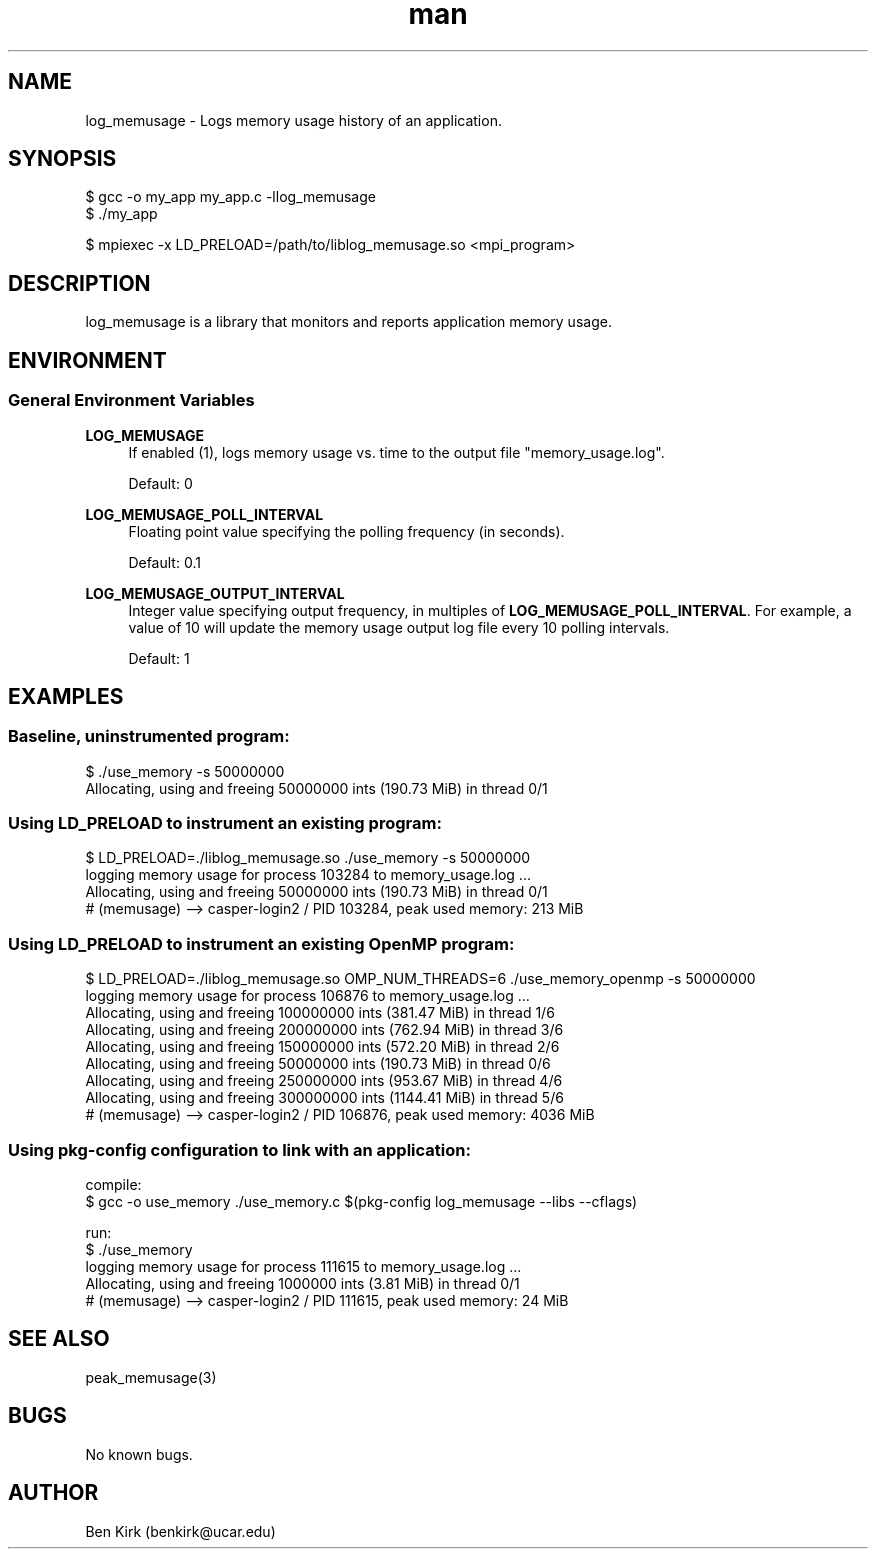 .\" Manpage for log_memusage.
.\" Contact csgteam@ucar.edu to correct errors or typos.
.TH man 3 "25 January 2023" "1.0" "log_memusage man page"

.SH NAME
log_memusage \- Logs memory usage history of an application.

.SH SYNOPSIS
.nf
$ gcc -o my_app my_app.c -llog_memusage
$ ./my_app
.fi

$ mpiexec -x LD_PRELOAD=/path/to/liblog_memusage.so <mpi_program>

.SH DESCRIPTION
log_memusage is a library that monitors and reports application memory usage.

.SH ENVIRONMENT
.SS General Environment Variables
.PP
\fBLOG_MEMUSAGE\fR
.RS 4
If enabled (1), logs memory usage vs. time to the output file "memory_usage.log".
.sp
Default: 0\&
.RE
.PP
\fBLOG_MEMUSAGE_POLL_INTERVAL\fR
.RS 4
Floating point value specifying the polling frequency (in seconds).
.sp
Default: 0.1\&
.RE
.PP
\fB LOG_MEMUSAGE_OUTPUT_INTERVAL\fR
.RS 4
Integer value specifying output frequency, in multiples of \fBLOG_MEMUSAGE_POLL_INTERVAL\fR.
For example, a value of 10 will update the memory usage output log file every 10 polling intervals.
.sp
Default: 1\&
.RE


.SH EXAMPLES
.SS Baseline, uninstrumented program:
.nf

$ ./use_memory -s 50000000
Allocating, using and freeing 50000000 ints (190.73 MiB) in thread 0/1
.fi

.SS Using \fbLD_PRELOAD\fR to instrument an existing program:
.nf
$ LD_PRELOAD=./liblog_memusage.so ./use_memory -s 50000000
logging memory usage for process 103284 to memory_usage.log ...
Allocating, using and freeing 50000000 ints (190.73 MiB) in thread 0/1
# (memusage) --> casper-login2 / PID 103284, peak used memory: 213 MiB
.fi


.SS Using \fbLD_PRELOAD\fR to instrument an existing OpenMP program:
.nf
$ LD_PRELOAD=./liblog_memusage.so OMP_NUM_THREADS=6 ./use_memory_openmp -s 50000000
logging memory usage for process 106876 to memory_usage.log ...
Allocating, using and freeing 100000000 ints (381.47 MiB) in thread 1/6
Allocating, using and freeing 200000000 ints (762.94 MiB) in thread 3/6
Allocating, using and freeing 150000000 ints (572.20 MiB) in thread 2/6
Allocating, using and freeing 50000000 ints (190.73 MiB) in thread 0/6
Allocating, using and freeing 250000000 ints (953.67 MiB) in thread 4/6
Allocating, using and freeing 300000000 ints (1144.41 MiB) in thread 5/6
# (memusage) --> casper-login2 / PID 106876, peak used memory: 4036 MiB
.fi


.SS Using \fbpkg-config\fR configuration to link with an application:
compile:
.nf
$ gcc -o use_memory ./use_memory.c $(pkg-config log_memusage --libs --cflags)
.sp
.fi
run:
.nf
$ ./use_memory
logging memory usage for process 111615 to memory_usage.log ...
Allocating, using and freeing 1000000 ints (3.81 MiB) in thread 0/1
# (memusage) --> casper-login2 / PID 111615, peak used memory: 24 MiB
.fi



.SH SEE ALSO
peak_memusage(3)

.SH BUGS
No known bugs.

.SH AUTHOR
Ben Kirk (benkirk@ucar.edu)
